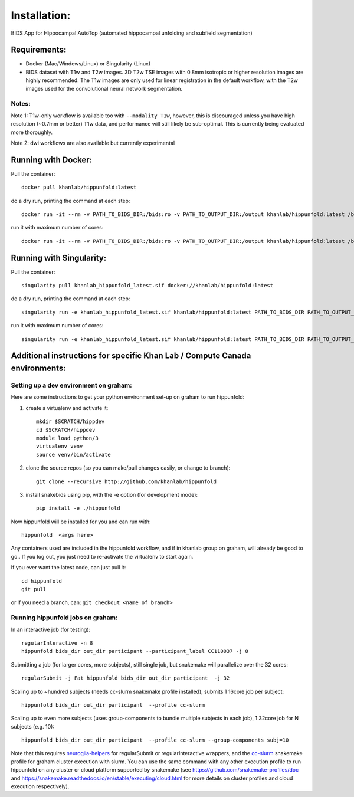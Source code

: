Installation:
=============

BIDS App for Hippocampal AutoTop (automated hippocampal unfolding and subfield segmentation)

Requirements:
-------------

* Docker (Mac/Windows/Linux) or Singularity (Linux)

* BIDS dataset with T1w and T2w images. 3D T2w TSE images with 0.8mm isotropic or higher resolution images are highly recommended. The T1w images are only used for linear registration in the default workflow, with the T2w images used for the convolutional neural network segmentation.

Notes:
^^^^^^

Note 1: T1w-only workflow is available too with ``--modality T1w``\ , however, this is discouraged unless you have high resolution (~0.7mm or better) T1w data, and performance will still likely be sub-optimal. This is currently being evaluated more thoroughly.

Note 2: dwi workflows are also available but currently experimental


Running with Docker:
--------------------

Pull the container::

   docker pull khanlab/hippunfold:latest

do a dry run, printing the command at each step::

   docker run -it --rm -v PATH_TO_BIDS_DIR:/bids:ro -v PATH_TO_OUTPUT_DIR:/output khanlab/hippunfold:latest /bids /output participant -np 

run it with maximum number of cores::

   docker run -it --rm -v PATH_TO_BIDS_DIR:/bids:ro -v PATH_TO_OUTPUT_DIR:/output khanlab/hippunfold:latest /bids /output participant -p --cores all


Running with Singularity:
-------------------------

Pull the container::
   
   singularity pull khanlab_hippunfold_latest.sif docker://khanlab/hippunfold:latest

do a dry run, printing the command at each step::

   singularity run -e khanlab_hippunfold_latest.sif khanlab/hippunfold:latest PATH_TO_BIDS_DIR PATH_TO_OUTPUT_DIR participant -np 

run it with maximum number of cores::

   singularity run -e khanlab_hippunfold_latest.sif khanlab/hippunfold:latest PATH_TO_BIDS_DIR PATH_TO_OUTPUT_DIR participant  -p --cores all


Additional instructions for specific Khan Lab / Compute Canada environments:
----------------------------------------------------------------------------

Setting up a dev environment on graham:
^^^^^^^^^^^^^^^^^^^^^^^^^^^^^^^^^^^^^^^

Here are some instructions to get your python environment set-up on graham to run hippunfold:

#. create a virtualenv and activate it::

      mkdir $SCRATCH/hippdev
      cd $SCRATCH/hippdev
      module load python/3
      virtualenv venv
      source venv/bin/activate

#. 
   clone the source repos (so you can make/pull changes easily, or change to branch)::

      git clone --recursive http://github.com/khanlab/hippunfold

#. 
   install snakebids using pip, with the -e option (for development mode)::

      pip install -e ./hippunfold

Now hippunfold will be installed for you and can run with::

   hippunfold  <args here> 


Any containers used are included in the hippunfold workflow, and if in khanlab group on graham, will already be good to go..  If you log out, you just need to re-activate the virtualenv to start again. 

If you ever want the latest code, can just pull it::

   cd hippunfold
   git pull

or if you need a branch, can: ``git checkout <name of branch>``

Running hippunfold jobs on graham:
^^^^^^^^^^^^^^^^^^^^^^^^^^^^^^^^^^

In an interactive job (for testing)::

   regularInteractive -n 8
   hippunfold bids_dir out_dir participant --participant_label CC110037 -j 8


Submitting a job (for larger cores, more subjects), still single job, but snakemake will parallelize over the 32 cores::

   regularSubmit -j Fat hippunfold bids_dir out_dir participant  -j 32


Scaling up to ~hundred subjects (needs cc-slurm snakemake profile installed), submits 1 16core job per subject::

   hippunfold bids_dir out_dir participant  --profile cc-slurm


Scaling up to even more subjects (uses group-components to bundle multiple subjects in each job), 1 32core job for N subjects (e.g. 10)::

   hippunfold bids_dir out_dir participant  --profile cc-slurm --group-components subj=10

Note that this requires `neuroglia-helpers <https://github.com/khanlab/neuroglia-helpers>`_ for regularSubmit or regularInteractive wrappers, and the `cc-slurm <https://github.com/khanlab/cc-slurm>`_ snakemake profile for graham cluster execution with slurm. You can use the same command with any other execution profile to run hippunfold on any cluster or cloud platform supported by snakemake (see https://github.com/snakemake-profiles/doc and https://snakemake.readthedocs.io/en/stable/executing/cloud.html for more details on cluster profiles and cloud execution respectively).

